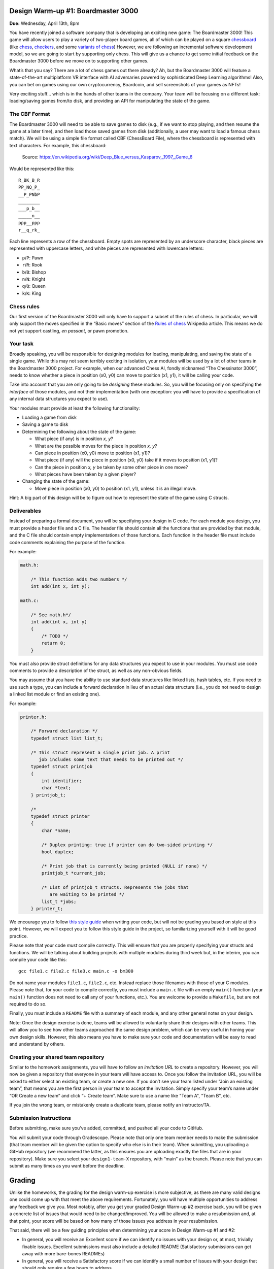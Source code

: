 Design Warm-up #1: Boardmaster 3000
===================================

**Due:** Wednesday, April 13th, 8pm

You have recently joined a software company that is developing an
exciting new game: The Boardmaster 3000! This game will allow users to
play a variety of two-player board games, all of which can be played on
a square `chessboard <https://en.wikipedia.org/wiki/Chessboard>`__ (like
`chess <https://en.wikipedia.org/wiki/Chess>`__,
`checkers <https://en.wikipedia.org/wiki/Draughts>`__, and some
`variants of
chess <https://en.wikipedia.org/wiki/List_of_chess_variants>`__)
However, we are following an incremental software development model, so
we are going to start by supporting only chess. This will give us a
chance to get some initial feedback on the Boardmaster 3000 before we
move on to supporting other games.

What’s that you say? There are a lot of chess games out there already? Ah,
but the Boardmaster 3000 will feature a state-of-the-art multiplatform
VR interface with AI adversaries powered by sophisticated Deep Learning
algorithms! Also, you can bet on games using our own cryptocurrency,
Boardcoin, and sell screenshots of your games as NFTs!

Very exciting stuff... which is in the hands of other teams in the
company. Your team will be focusing on a different task: loading/saving
games from/to disk, and providing an API for manipulating the state of
the game.

The CBF Format
--------------

The Boardmaster 3000 will need to be able to save games to disk (e.g.,
if we want to stop playing, and then resume the game at a later time),
and then load those saved games from disk (additionally, a user may want
to load a famous chess match). We will be using a simple file format
called CBF (ChessBoard File), where the chessboard is represented with
text characters. For example, this chessboard:

.. figure:: chess.png
   :alt: Chess game. Source: https://en.wikipedia.org/wiki/Deep_Blue_versus_Kasparov,_1997,_Game_6

   Source: https://en.wikipedia.org/wiki/Deep_Blue_versus_Kasparov,_1997,_Game_6

Would be represented like this:

::

   R_BK_B_R
   PP_NQ_P_
   __P_PNbP
   ________
   ___p_b__
   _____n__
   ppp__ppp
   r__q_rk_

Each line represents a row of the chessboard. Empty spots are
represented by an underscore character, black pieces are represented
with uppercase letters, and white pieces are represented with lowercase
letters:

-  ``p``/``P``: Pawn
-  ``r``/``R``: Rook
-  ``b``/``B``: Bishop
-  ``n``/``N``: Knight
-  ``q``/``Q``: Queen
-  ``k``/``K``: King

Chess rules
-----------

Our first version of the Boardmaster 3000 will only have to support a
subset of the rules of chess. In particular, we will only support the
moves specified in the “Basic moves” section of the `Rules of
chess <https://en.wikipedia.org/wiki/Rules_of_chess#Basic_moves>`__
Wikipedia article. This means we do not yet support castling, *en
passant*, or pawn promotion.

Your task
---------

Broadly speaking, you will be responsible for designing modules for
loading, manipulating, and saving the state of a single game. While this
may not seem terribly exciting in isolation, your modules will be used
by a lot of other teams in the Boardmaster 3000 project. For example,
when our advanced Chess AI, fondly nicknamed “The Chessinator 3000”,
needs to know whether a piece in position (x0, y0) can move to position
(x1, y1), it will be calling your code.

Take into account that you are only going to be *designing* these
modules. So, you will be focusing only on specifying the *interface* of
those modules, and not their implementation (with one exception: you
will have to provide a specification of any internal data structures you
expect to use).

Your modules must provide at least the following functionality:

-  Loading a game from disk
-  Saving a game to disk
-  Determining the following about the state of the game:

   -  What piece (if any) is in position *x, y*?
   -  What are the possible moves for the piece in position *x, y*?
   -  Can piece in position (x0, y0) move to position (x1, y1)?
   -  What piece (if any) will the piece in position (x0, y0) take if it
      moves to position (x1, y1)?
   -  Can the piece in position *x, y* be taken by some other piece in
      one move?
   -  What pieces have been taken by a given player?

-  Changing the state of the game:

   -  Move piece in position (x0, y0) to position (x1, y1), unless it is
      an illegal move.

Hint: A big part of this design will be to figure out how to represent
the state of the game using C structs.

.. _warmup-deliverables:

Deliverables
------------

Instead of preparing a formal document, you will be specifying your
design in C code. For each module you design, you must provide a header
file and a C file. The header file should contain all the functions that
are provided by that module, and the C file should contain empty
implementations of those functions. Each function in the header file
must include code comments explaining the purpose of the function.

For example:

.. code-block:: c

   math.h:

       /* This function adds two numbers */
       int add(int x, int y);

   math.c:

       /* See math.h*/
       int add(int x, int y)
       {
           /* TODO */
           return 0;
       }

You must also provide struct definitions for any data structures you
expect to use in your modules. You must use code comments to provide a
description of the struct, as well as any non-obvious fields.

You may assume that you have the ability to use standard data structures
like linked lists, hash tables, etc. If you need to use such a type, you
can include a forward declaration in lieu of an actual data structure
(i.e., you do not need to design a linked list module or find an
existing one).

For example:

.. code-block:: c

   printer.h:

       /* Forward declaration */
       typedef struct list list_t;

       /* This struct represent a single print job. A print
          job includes some text that needs to be printed out */
       typedef struct printjob
       {
           int identifier;
           char *text;
       } printjob_t;

       /*
       typedef struct printer
       {
           char *name;

           /* Duplex printing: true if printer can do two-sided printing */
           bool duplex;

           /* Print job that is currently being printed (NULL if none) */
           printjob_t *current_job;

           /* List of printjob_t structs. Represents the jobs that
              are waiting to be printed */
           list_t *jobs;
       } printer_t;

We encourage you to follow `this style
guide <https://uchicago-cs.github.io/dev-guide/style_guide_c.html>`__ when
writing your code, but will not be grading you based on style at this
point. However, we will expect you to follow this style guide in the
project, so familiarizing yourself with it will be good practice.

Please note that your code *must* compile correctly. This will ensure
that you are properly specifying your structs and functions. We will be
talking about building projects with multiple modules during third week
but, in the interim, you can compile your code like this:

::

   gcc file1.c file2.c file3.c main.c -o bm300

Do not name your modules ``file1.c``, ``file2.c``, etc. Instead replace
those filenames with those of your C modules. Please note that, for your
code to compile correctly, you must include a ``main.c`` file with an
empty ``main()`` function (your ``main()`` function does not need to
call any of your functions, etc.). You are welcome to provide a
``Makefile``, but are not required to do so.

Finally, you must include a ``README`` file with a summary of each
module, and any other general notes on your design.

Note: Once the design exercise is done, teams will be allowed to
voluntarily share their designs with other teams.
This will allow you to see how other teams
approached the same design problem, which can be very useful in honing
your own design skills. However, this also means you have to make sure
your code and documentation will be easy to read and understand by
others.

Creating your shared team repository
------------------------------------

Similar to the homework assignments, you will have to follow an *invitation
URL* to create a repository. However, you will now be given a repository
that everyone in your team will have access to. Once you follow the
invitation URL, you will be asked to either select an existing team, or
create a new one. If you don’t see your team listed under “Join an
existing team”, that means you are the first person in your team to
accept the invitation. Simply specify your team’s name under “OR Create
a new team” and click “+ Create team”. Make sure to use a name like "Team A", "Team B", etc.

If you join the wrong team, or mistakenly create a duplicate team,
please notify an instructor/TA.

Submission Instructions
-----------------------

Before submitting, make sure you’ve added, committed, and pushed all
your code to GitHub.

You will submit your code through Gradescope. Please note that only one
team member needs to make the submission (that team member will be given
the option to specify who else is in their team). When submitting, you
uploading a GitHub repository (we recommend the latter, as this ensures you are
uploading exactly the files that are in your repository). Make sure you select your
``design1-team-X`` repository, with “main” as the
branch. Please note that you can submit as many times as you want before
the deadline.

Grading
=======

Unlike the homeworks, the grading for the design warm-up exercise is more subjective,
as there are many valid designs one could come up with that meet the above requirements.
Fortunately, you will have multiple opportunities to address any feedback we give you.
Most notably, after you get your graded Design Warm-up #2 exercise back, you will be given
a concrete list of issues that would need to be changed/improved. You will be allowed to
make a resubmission and, at that point, your score will be based on how many of those
issues you address in your resubmission.

That said, there will be a few guiding principles when determining your score in Design
Warm-up #1 and #2:

- In general, you will receive an Excellent score if we can identify no issues
  with your design or, at most, trivially fixable issues. Excellent submissions
  must also include a detailed README (Satisfactory submissions can get away
  with more bare-bones READMEs)
- In general, you will receive a Satisfactory score if we can identify a small
  number of issues with your design that should only require a few hours to address.
- You will receive a Needs Improvement score if one of the following applies:
  - Your design does not support all of the functionality described in "Your Task".
  - Your design involves fewer than three modules.
  - In general, if your design has major issues that would require a substantial refactoring.



..
    Design Warm-up #2: Boardmaster 3000 (Part II)
    =============================================

    **Due:** Wednesday, April 20th, 8pm CDT

    Good news, everyone! The first version of the Boardmaster 3000 has been
    a resounding success! We got a lot of quality feedback from users, which
    included comments like “the VR interface is like nothing I’ve seen
    before”, “finally, a chess game that challenges both my intellect *and*
    my senses”, and “the AI is creepily lifelike, in a good way, I guess”.
    We know you were not involved in any of those aspects of the game, but
    your modules for loading, manipulating, and saving the state of a game
    were an indispensable building block that made the rest of the game
    possible.

    Encouraged by this early feedback on the first version of the game, we
    are going to add more features to the Boardmaster 3000:

    -  Support for two more games: checkers and Almost Chess
    -  Support for square chessboards larger than 8x8
    -  Support for pawn promotion in chess
    -  Support for CBFv2, a new and improved file format for specifying
       chessboard-based games

    In this design exercise, you will revise your previous design to
    accommodate these additional features.

    Additional games
    ----------------

    The Boardmaster 3000 must now support
    `checkers <https://en.wikipedia.org/wiki/Draughts>`__ (and,
    specifically, `International
    Checkers <https://en.wikipedia.org/wiki/International_draughts>`__) and
    `Almost Chess <https://en.wikipedia.org/wiki/Almost_Chess>`__. Take into
    account that, while we are only adding these two games right now, we
    anticipate we will likely want to support more games in the future, so
    our design should not be specific to just chess, checkers, and Almost
    Chess, and should be easily extensible to support other games played on
    a square chessboard. For example, it’s likely we will want to support
    `Capablanca Chess <https://en.wikipedia.org/wiki/Capablanca_Chess>`__ in
    the near future.

    International Checkers
    ~~~~~~~~~~~~~~~~~~~~~~

    We will follow the rules described in the `International
    draughts <https://en.wikipedia.org/wiki/International_draughts>`__
    Wikipedia article. However, it is not our goal to support every possible
    rule perfectly in our first implementation of checkers. You may make any
    simplifying assumptions you want, as long as you support, at least,
    moves by regular and crowned pieces, and single-piece captures. Take
    into account this means you don’t have to support capturing multiple
    pieces in successive jumps.

    Take into account that checkers is played on a 10x10 board, an
    additional requirement that is described further below.

    Almost Chess
    ~~~~~~~~~~~~

    In `Almost Chess <https://en.wikipedia.org/wiki/Almost_Chess>`__, the
    queen piece is replaced with a
    `chancellor <https://en.wikipedia.org/wiki/Empress_(chess)>`__ piece,
    which can move like a rook or a knight. Other than that, there are no
    other changes to the rules.

    Larger Chessboards
    ------------------

    In part due to supporting checkers, we now have to be able to support
    chessboards larger than 8x8. Besides the 10x10 chessboard, we may want
    to also allow for chess to be played in chessboards larger than 8x8. You
    may assume that, when using a larger chessboard, the game still starts
    with 32 pieces, and that the exact initial arrangement will be an
    implementation detail.

    Pawn Promotion
    --------------

    We will now support pawn promotion in chess: when a pawn reaches the
    other end of the board, it can be promoted to a queen, rook, bishop, or
    knight. We will continue to *not* support castling or *en passant*.

    Support for CBFv2
    -----------------

    The CBF format we used in the first design is insufficient to support
    the new features being introduced in this new version of the Boardmaster
    3000. Fortunately, there is a more advanced format, CBFv2, we can use.
    Here is an example for a chess game:

    ::

       game: chess
       board-size: 8
       p1-captured: PPNN
       p2-captured: q
       next-turn: p2
       R_BQKB_R
       P____PP_
       __PPP__b
       __p_____
       ________
       n_______
       ppp_pppp
       r___kbnr

    Here is an example for a checkers game:

    ::

       game: checkers
       board-size: 10
       p1-captured: CCC
       p2-captured: c
       next-turn: p1
       _C_C_C_C_C
       C_C_C_C_C_
       ___C_C_C_C
       C_____C___
       _______C__
       __c_______
       _c_____c_c
       c_c_c_c_c_
       _c_c_c_c_c
       c_c_c_c_c_

    A few notes:

    -  For Almost Chess, the game type is ``almost-chess``
    -  The ``captured`` fields refer to the pieces capture *by* that player
       (not *from* that player). Player 1 (``p1``) is whatever player makes
       the first move in the game.
    -  In almost chess, a chancellor is represented with ``c``/``C``
    -  In checkers, a crowned piece is represented with ``k``/``K``

    Your task
    ---------

    You must modify the design you produced in the first design exercise to
    support these additional requirements, possibly adding additional
    modules. The number of changes required will depend on how
    general-purpose you made your first design (so, having to make only a
    few small changes is not necessarily a bad thing).

    Take into account that the functionality provided by your modules is
    still, essentially, the same as before:

    -  Loading a game from disk
    -  Saving a game to disk
    -  Determining the following about the state of the game:

       -  What piece (if any) is in position *x, y*?
       -  What are the possible moves for the piece in position *x, y*?
       -  Can piece in position (x0, y0) move to position (x1, y1)?
       -  What piece (if any) will the piece in position (x0, y0) take if it
          moves to position (x1, y1)?
       -  Can the piece in position *x, y* be taken by some other piece in
          one move?
       -  What pieces have been taken by a given player?

    -  Changing the state of the game:

       -  Move piece in position (x0, y0) to position (x1, y1), unless it is
          an illegal move.

    However, you must take into account the following:

    -  Moving a piece could result in the piece changing to a different type
       (e.g., pawn promotion in chess and crowning in checkers). While this
       could be treated as an implementation detail (if you make a move,
       this is just a different way in which the internal state of the game
       changes), your “move” function should supply this information in some
       way (otherwise, the user of your module will have to check the state
       of the piece after every move, to see whether it has changed)
    -  Since we expect to support more games in the future, you should avoid
       having a function for moving a chess piece and a function for moving
       a checkers piece. Otherwise, if we end up supporting 50 games, we’ll
       end up with 50 “move” functions! (and similarly with other functions
       in your interface)

    Like the previous exercise, remember that you should focus only on
    specifying the *interface* of your modules, and not their
    implementation. Make sure to review the  :ref:`warmup-deliverables` section of the
    first part of the exercise, as your updated
    design should follow the same guidelines described there.

    Besides the C code that specifies your design, you should also answer
    the following questions in your README file:

    -  In general, what major changes (if any) did you have to make to your
       design to accommodate the additional requirements?
    -  In hindsight, what (if anything) would you have done differently in
       your original design that would’ve made it easier to add support for
       these additional requirements?

    Creating your shared team repository
    ------------------------------------

    Like the previous design exercise, you will have to follow an
    *invitation URL* to create a repository. However, since the teams were
    already created in the previous design exercise, the invitation URL will
    show you all the existing teams, and all you need to do is select yours.

    If you join the wrong team, or mistakenly create a duplicate team,
    please notify an instructor/TA.

    Submission Instructions
    -----------------------

    Before submitting, make sure you’ve added, committed, and pushed all
    your code to GitHub.

    You will submit your code through Gradescope. Please note that only one
    team member needs to make the submission (that team member will be given
    the option to specify who else is in their team). When submitting, you
    will be given the option of manually uploading files, or of uploading a
    GitHub repository (we recommend the latter, as this ensures you are
    uploading exactly the files that are in your repository). If you upload
    your repository, make sure you select your
    ``2021-design2-team-X`` repository, with “main” as the
    branch. Please note that you can submit as many times as you want before
    the deadline.
